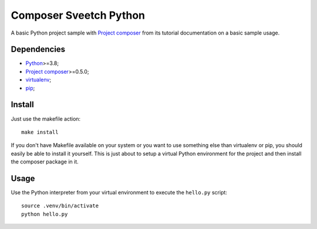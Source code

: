 .. _Python: https://www.python.org/
.. _Project composer: https://github.com/sveetch/project-composer
.. _virtualenv: https://virtualenv.pypa.io/
.. _pip: https://pip.pypa.io/


=======================
Composer Sveetch Python
=======================

A basic Python project sample with `Project composer`_ from its tutorial documentation
on a basic sample usage.


Dependencies
************

* `Python`_>=3.8;
* `Project composer`_>=0.5.0;
* `virtualenv`_;
* `pip`_;


Install
*******

Just use the makefile action: ::

    make install

If you don't have Makefile available on your system or you want to use something else
than virtualenv or pip, you should easily be able to install it yourself. This is just
about to setup a virtual Python environment for the project and then install the
composer package in it.

Usage
*****

Use the Python interpreter from your virtual environment to execute the ``hello.py``
script: ::

    source .venv/bin/activate
    python hello.py
